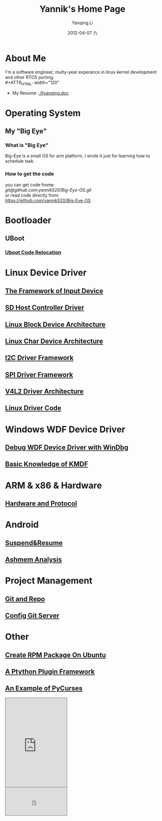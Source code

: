 #+TITLE:     Yannik's Home Page
#+AUTHOR:    Yanqing.Li
#+EMAIL:     yqli520_2006@163.com
#+DATE:      2012-04-07 六
#+DESCRIPTION: 
#+KEYWORDS: 
#+LANGUAGE:  en
#+OPTIONS:   H:3 num:t toc:t \n:nil @:t ::t |:t ^:t -:t f:t *:t <:t
#+OPTIONS:   TeX:t LaTeX:nil skip:nil d:nil todo:t pri:nil tags:not-in-toc
#+INFOJS_OPT: view:nil toc:nil ltoc:t mouse:underline buttons:0 path:http://orgmode.org/org-info.js
#+EXPORT_SELECT_TAGS: export
#+EXPORT_EXCLUDE_TAGS: noexport
#+LINK_UP:   
#+LINK_HOME:
#+STYLE: <link rel="stylesheet" type="text/css" href="./style.css" />

* About Me
  I'm a software engineer, multy-year experance in linux kernel development and other RTOS porting.\\
#+ATTR_HTML: width="120"
[[./yannik_li.JPG]]

+ My Resume :[[./liyanqing.doc]]

* Operating System
** My "Big Eye"
*** What is "Big Eye"
    Big-Eye is a small OS for arm platform, I wrote it just for learning how to schedule task.
*** How to get the code
    you can get code frome:\\
    [[git@github.com:yannik520/Big-Eye-OS.git]]\\
    or read code directly from:\\
    https://github.com/yannik520/Big-Eye-OS
* Bootloader
** UBoot
*** [[./uboot_code_relocate.html][Uboot Code Relocation]]
* Linux Device Driver
** [[./input_dev_framework.html][The Framework of Input Device]]
** [[./sd_host_driver.html][SD Host Controller Driver]]
** [[./blkdevarch.html][Linux Block Device Architecture]]
** [[./chrdevarch.html][Linux Char Device Architecture]]
** [[./i2c_driver_framework.html][I2C Driver Framework]]
** [[./spi_driver_framework.html][SPI Driver Framework]]
** [[./v4l2_framework.html][V4L2 Driver Architecture]]
** [[./linux_driver_code.html][Linux Driver Code]]
* Windows WDF Device Driver
** [[./wdf_windbg.html][Debug WDF Device Driver with WinDbg]]
** [[./kmdf.html][Basic Knowledge of KMDF]]
* ARM & x86 & Hardware
** [[./hardware.html][Hardware and Protocol]]
* Android 
** [[./suspend_and_resume.html][Suspend&Resume]]
** [[./ashmem.html][Ashmem Analysis]]
* Project Management
** [[./git_and_repo.html][Git and Repo]]
** [[./git_server.html][Config Git Server]]
* Other
** [[./rpm_on_ubuntu.html][Create RPM Package On Ubuntu]]
** [[./python_plugin_framework.html][A Ptython Plugin Framework]]
** [[./pycurses_example.html][An Example of PyCurses]]

#+BEGIN_HTML
<!-- BEGIN CBOX - www.cbox.ws - v001 -->
<div id="cboxdiv" style="text-align: left; line-height: 0">
<div><iframe frameborder="0" width="200" height="289" src="http://www7.cbox.ws/box/?boxid=483618&amp;boxtag=gwtk25&amp;sec=main" marginheight="2" marginwidth="2" scrolling="auto" allowtransparency="yes" name="cboxmain7-483618" style="border:#636C75 1px solid;" id="cboxmain7-483618"></iframe></div>
<div><iframe frameborder="0" width="200" height="91" src="http://www7.cbox.ws/box/?boxid=483618&amp;boxtag=gwtk25&amp;sec=form" marginheight="2" marginwidth="2" scrolling="no" allowtransparency="yes" name="cboxform7-483618" style="border:#636C75 1px solid;border-top:0px" id="cboxform7-483618"></iframe></div>
</div>
<!-- END CBOX -->
#+END_HTML
